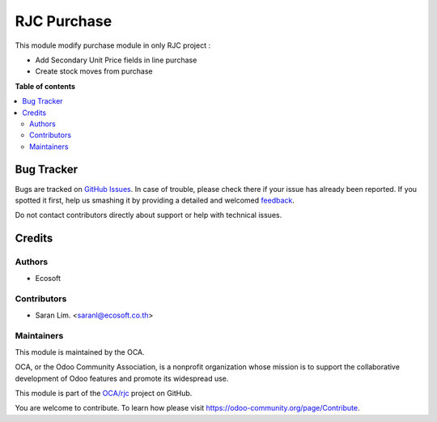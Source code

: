 ============
RJC Purchase
============

.. !!!!!!!!!!!!!!!!!!!!!!!!!!!!!!!!!!!!!!!!!!!!!!!!!!!!
   !! This file is generated by oca-gen-addon-readme !!
   !! changes will be overwritten.                   !!
   !!!!!!!!!!!!!!!!!!!!!!!!!!!!!!!!!!!!!!!!!!!!!!!!!!!!

.. |badge1| image:: https://img.shields.io/badge/maturity-Beta-yellow.png
    :target: https://odoo-community.org/page/development-status
    :alt: Beta
.. |badge2| image:: https://img.shields.io/badge/licence-AGPL--3-blue.png
    :target: http://www.gnu.org/licenses/agpl-3.0-standalone.html
    :alt: License: AGPL-3
.. |badge3| image:: https://img.shields.io/badge/github-OCA%2Frjc-lightgray.png?logo=github
    :target: https://github.com/OCA/rjc/tree/12.0-fix-rjc_purchase_order_form/rjc_purchase
    :alt: OCA/rjc
.. |badge4| image:: https://img.shields.io/badge/weblate-Translate%20me-F47D42.png
    :target: https://translation.odoo-community.org/projects/rjc-12-0-fix-rjc_purchase_order_form/rjc-12-0-fix-rjc_purchase_order_form-rjc_purchase
    :alt: Translate me on Weblate

|badge1| |badge2| |badge3| |badge4| 

This module modify purchase module in only RJC project :

* Add Secondary Unit Price fields in line purchase
* Create stock moves from purchase

**Table of contents**

.. contents::
   :local:

Bug Tracker
===========

Bugs are tracked on `GitHub Issues <https://github.com/OCA/rjc/issues>`_.
In case of trouble, please check there if your issue has already been reported.
If you spotted it first, help us smashing it by providing a detailed and welcomed
`feedback <https://github.com/OCA/rjc/issues/new?body=module:%20rjc_purchase%0Aversion:%2012.0-fix-rjc_purchase_order_form%0A%0A**Steps%20to%20reproduce**%0A-%20...%0A%0A**Current%20behavior**%0A%0A**Expected%20behavior**>`_.

Do not contact contributors directly about support or help with technical issues.

Credits
=======

Authors
~~~~~~~

* Ecosoft

Contributors
~~~~~~~~~~~~

* Saran Lim. <saranl@ecosoft.co.th>

Maintainers
~~~~~~~~~~~

This module is maintained by the OCA.

.. image:: https://odoo-community.org/logo.png
   :alt: Odoo Community Association
   :target: https://odoo-community.org

OCA, or the Odoo Community Association, is a nonprofit organization whose
mission is to support the collaborative development of Odoo features and
promote its widespread use.

This module is part of the `OCA/rjc <https://github.com/OCA/rjc/tree/12.0-fix-rjc_purchase_order_form/rjc_purchase>`_ project on GitHub.

You are welcome to contribute. To learn how please visit https://odoo-community.org/page/Contribute.
